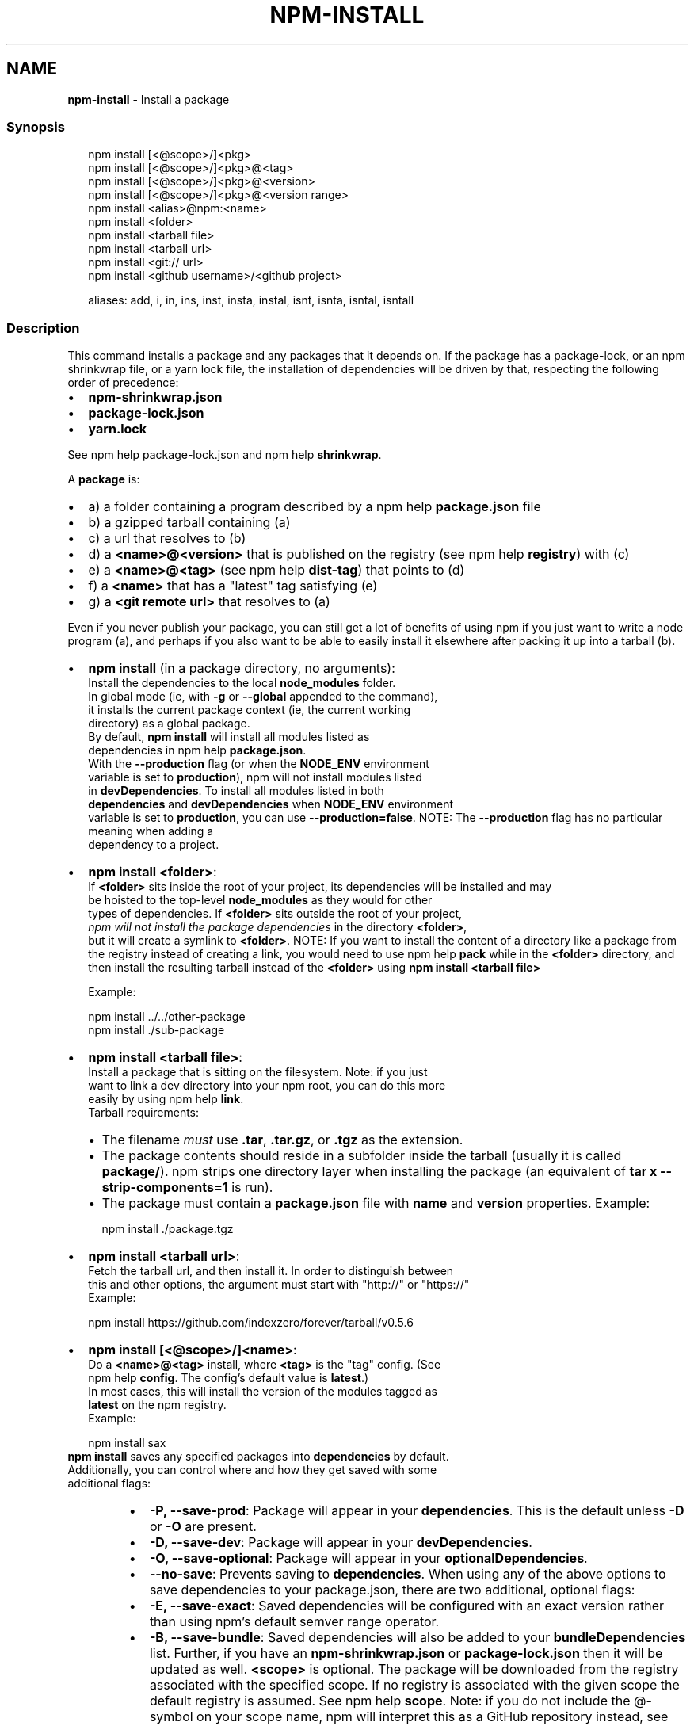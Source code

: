 .TH "NPM\-INSTALL" "1" "March 2022" "" ""
.SH "NAME"
\fBnpm-install\fR \- Install a package
.SS Synopsis
.P
.RS 2
.nf
npm install [<@scope>/]<pkg>
npm install [<@scope>/]<pkg>@<tag>
npm install [<@scope>/]<pkg>@<version>
npm install [<@scope>/]<pkg>@<version range>
npm install <alias>@npm:<name>
npm install <folder>
npm install <tarball file>
npm install <tarball url>
npm install <git:// url>
npm install <github username>/<github project>

aliases: add, i, in, ins, inst, insta, instal, isnt, isnta, isntal, isntall
.fi
.RE
.SS Description
.P
This command installs a package and any packages that it depends on\. If the
package has a package\-lock, or an npm shrinkwrap file, or a yarn lock file,
the installation of dependencies will be driven by that, respecting the
following order of precedence:
.RS 0
.IP \(bu 2
\fBnpm\-shrinkwrap\.json\fP
.IP \(bu 2
\fBpackage\-lock\.json\fP
.IP \(bu 2
\fByarn\.lock\fP

.RE
.P
See npm help package\-lock\.json and
npm help \fBshrinkwrap\fP\|\.
.P
A \fBpackage\fP is:
.RS 0
.IP \(bu 2
a) a folder containing a program described by a
npm help \fBpackage\.json\fP file
.IP \(bu 2
b) a gzipped tarball containing (a)
.IP \(bu 2
c) a url that resolves to (b)
.IP \(bu 2
d) a \fB<name>@<version>\fP that is published on the registry (see
npm help \fBregistry\fP) with (c)
.IP \(bu 2
e) a \fB<name>@<tag>\fP (see npm help \fBdist\-tag\fP) that
points to (d)
.IP \(bu 2
f) a \fB<name>\fP that has a "latest" tag satisfying (e)
.IP \(bu 2
g) a \fB<git remote url>\fP that resolves to (a)

.RE
.P
Even if you never publish your package, you can still get a lot of benefits
of using npm if you just want to write a node program (a), and perhaps if
you also want to be able to easily install it elsewhere after packing it up
into a tarball (b)\.
.RS 0
.IP \(bu 2
\fBnpm install\fP (in a package directory, no arguments):
  Install the dependencies to the local \fBnode_modules\fP folder\.
  In global mode (ie, with \fB\-g\fP or \fB\-\-global\fP appended to the command),
  it installs the current package context (ie, the current working
  directory) as a global package\.
  By default, \fBnpm install\fP will install all modules listed as
  dependencies in npm help \fBpackage\.json\fP\|\.
  With the \fB\-\-production\fP flag (or when the \fBNODE_ENV\fP environment
  variable is set to \fBproduction\fP), npm will not install modules listed
  in \fBdevDependencies\fP\|\. To install all modules listed in both
  \fBdependencies\fP and \fBdevDependencies\fP when \fBNODE_ENV\fP environment
  variable is set to \fBproduction\fP, you can use \fB\-\-production=false\fP\|\.
.QP
NOTE: The \fB\-\-production\fP flag has no particular meaning when adding a
  dependency to a project\.

.
.IP \(bu 2
\fBnpm install <folder>\fP:
  If \fB<folder>\fP sits inside the root of your project, its dependencies will be installed and may
  be hoisted to the top\-level \fBnode_modules\fP as they would for other
  types of dependencies\. If \fB<folder>\fP sits outside the root of your project,
  \fInpm will not install the package dependencies\fR in the directory \fB<folder>\fP,
  but it will create a symlink to \fB<folder>\fP\|\.
.QP
NOTE: If you want to install the content of a directory like a package from the registry instead of creating a link, you would need to use npm help \fBpack\fP while in the \fB<folder>\fP directory, and then install the resulting tarball instead of the \fB<folder>\fP using \fBnpm install <tarball file>\fP

.
  Example:
.P
.RS 2
.nf
  npm install \.\./\.\./other\-package
  npm install \./sub\-package
.fi
.RE
.IP \(bu 2
\fBnpm install <tarball file>\fP:
  Install a package that is sitting on the filesystem\.  Note: if you just
  want to link a dev directory into your npm root, you can do this more
  easily by using npm help \fBlink\fP\|\.
  Tarball requirements:
.RS
.IP \(bu 2
The filename \fImust\fR use \fB\|\.tar\fP, \fB\|\.tar\.gz\fP, or \fB\|\.tgz\fP as the
extension\.
.IP \(bu 2
The package contents should reside in a subfolder inside the tarball
(usually it is called \fBpackage/\fP)\. npm strips one directory layer
when installing the package (an equivalent of \fBtar x
\-\-strip\-components=1\fP is run)\.
.IP \(bu 2
The package must contain a \fBpackage\.json\fP file with \fBname\fP and
\fBversion\fP properties\.
Example:
.P
.RS 2
.nf
npm install \./package\.tgz
.fi
.RE

.RE
.IP \(bu 2
\fBnpm install <tarball url>\fP:
  Fetch the tarball url, and then install it\.  In order to distinguish between
  this and other options, the argument must start with "http://" or "https://"
  Example:
.P
.RS 2
.nf
  npm install https://github\.com/indexzero/forever/tarball/v0\.5\.6
.fi
.RE
.IP \(bu 2
\fBnpm install [<@scope>/]<name>\fP:
  Do a \fB<name>@<tag>\fP install, where \fB<tag>\fP is the "tag" config\. (See
  npm help \fBconfig\fP\|\. The config's default value is \fBlatest\fP\|\.)
  In most cases, this will install the version of the modules tagged as
  \fBlatest\fP on the npm registry\.
  Example:
.P
.RS 2
.nf
  npm install sax
.fi
.RE
  \fBnpm install\fP saves any specified packages into \fBdependencies\fP by default\.
  Additionally, you can control where and how they get saved with some
  additional flags:
.RS
.IP \(bu 2
\fB\-P, \-\-save\-prod\fP: Package will appear in your \fBdependencies\fP\|\. This
is the default unless \fB\-D\fP or \fB\-O\fP are present\.
.IP \(bu 2
\fB\-D, \-\-save\-dev\fP: Package will appear in your \fBdevDependencies\fP\|\.
.IP \(bu 2
\fB\-O, \-\-save\-optional\fP: Package will appear in your
\fBoptionalDependencies\fP\|\.
.IP \(bu 2
\fB\-\-no\-save\fP: Prevents saving to \fBdependencies\fP\|\.
When using any of the above options to save dependencies to your
package\.json, there are two additional, optional flags:
.IP \(bu 2
\fB\-E, \-\-save\-exact\fP: Saved dependencies will be configured with an
exact version rather than using npm's default semver range operator\.
.IP \(bu 2
\fB\-B, \-\-save\-bundle\fP: Saved dependencies will also be added to your
\fBbundleDependencies\fP list\.
Further, if you have an \fBnpm\-shrinkwrap\.json\fP or \fBpackage\-lock\.json\fP
then it will be updated as well\.
\fB<scope>\fP is optional\. The package will be downloaded from the registry
associated with the specified scope\. If no registry is associated with
the given scope the default registry is assumed\. See
npm help \fBscope\fP\|\.
Note: if you do not include the @\-symbol on your scope name, npm will
interpret this as a GitHub repository instead, see below\. Scopes names
must also be followed by a slash\.
Examples:
.P
.RS 2
.nf
npm install sax
npm install githubname/reponame
npm install @myorg/privatepackage
npm install node\-tap \-\-save\-dev
npm install dtrace\-provider \-\-save\-optional
npm install readable\-stream \-\-save\-exact
npm install ansi\-regex \-\-save\-bundle
.fi
.RE
.IP \(bu 2
\fINote*\fR: If there is a file or folder named \fB<name>\fP in the current
working directory, then it will try to install that, and only try to
fetch the package by name if it is not valid\.

.RE
.IP \(bu 2
\fBnpm install <alias>@npm:<name>\fP:
  Install a package under a custom alias\. Allows multiple versions of
  a same\-name package side\-by\-side, more convenient import names for
  packages with otherwise long ones, and using git forks replacements
  or forked npm packages as replacements\. Aliasing works only on your
  project and does not rename packages in transitive dependencies\.
  Aliases should follow the naming conventions stated in
  \fBvalidate\-npm\-package\-name\fP \fIhttps://www\.npmjs\.com/package/validate\-npm\-package\-name#naming\-rules\fR\|\.
  Examples:
.P
.RS 2
.nf
  npm install my\-react@npm:react
  npm install jquery2@npm:jquery@2
  npm install jquery3@npm:jquery@3
  npm install npa@npm:npm\-package\-arg
.fi
.RE
.IP \(bu 2
\fBnpm install [<@scope>/]<name>@<tag>\fP:
  Install the version of the package that is referenced by the specified tag\.
  If the tag does not exist in the registry data for that package, then this
  will fail\.
  Example:
.P
.RS 2
.nf
  npm install sax@latest
  npm install @myorg/mypackage@latest
.fi
.RE
.IP \(bu 2
\fBnpm install [<@scope>/]<name>@<version>\fP:
  Install the specified version of the package\.  This will fail if the
  version has not been published to the registry\.
  Example:
.P
.RS 2
.nf
  npm install sax@0\.1\.1
  npm install @myorg/privatepackage@1\.5\.0
.fi
.RE
.IP \(bu 2
\fBnpm install [<@scope>/]<name>@<version range>\fP:
  Install a version of the package matching the specified version range\.
  This will follow the same rules for resolving dependencies described in
  npm help \fBpackage\.json\fP\|\.
  Note that most version ranges must be put in quotes so that your shell
  will treat it as a single argument\.
  Example:
.P
.RS 2
.nf
  npm install sax@">=0\.1\.0 <0\.2\.0"
  npm install @myorg/privatepackage@"16 \- 17"
.fi
.RE
.IP \(bu 2
\fBnpm install <git remote url>\fP:
  Installs the package from the hosted git provider, cloning it with
  \fBgit\fP\|\.  For a full git remote url, only that URL will be attempted\.
.P
.RS 2
.nf
  <protocol>://[<user>[:<password>]@]<hostname>[:<port>][:][/]<path>[#<commit\-ish> | #semver:<semver>]
.fi
.RE
  \fB<protocol>\fP is one of \fBgit\fP, \fBgit+ssh\fP, \fBgit+http\fP, \fBgit+https\fP, or
  \fBgit+file\fP\|\.
  If \fB#<commit\-ish>\fP is provided, it will be used to clone exactly that
  commit\. If the commit\-ish has the format \fB#semver:<semver>\fP, \fB<semver>\fP
  can be any valid semver range or exact version, and npm will look for
  any tags or refs matching that range in the remote repository, much as
  it would for a registry dependency\. If neither \fB#<commit\-ish>\fP or
  \fB#semver:<semver>\fP is specified, then the default branch of the
  repository is used\.
  If the repository makes use of submodules, those submodules will be
  cloned as well\.
  If the package being installed contains a \fBprepare\fP script, its
  \fBdependencies\fP and \fBdevDependencies\fP will be installed, and the prepare
  script will be run, before the package is packaged and installed\.
  The following git environment variables are recognized by npm and will
  be added to the environment when running git:
.RS
.IP \(bu 2
\fBGIT_ASKPASS\fP
.IP \(bu 2
\fBGIT_EXEC_PATH\fP
.IP \(bu 2
\fBGIT_PROXY_COMMAND\fP
.IP \(bu 2
\fBGIT_SSH\fP
.IP \(bu 2
\fBGIT_SSH_COMMAND\fP
.IP \(bu 2
\fBGIT_SSL_CAINFO\fP
.IP \(bu 2
\fBGIT_SSL_NO_VERIFY\fP
See the git man page for details\.
Examples:
.P
.RS 2
.nf
npm install git+ssh://git@github\.com:npm/cli\.git#v1\.0\.27
npm install git+ssh://git@github\.com:npm/cli#pull/273
npm install git+ssh://git@github\.com:npm/cli#semver:^5\.0
npm install git+https://isaacs@github\.com/npm/cli\.git
npm install git://github\.com/npm/cli\.git#v1\.0\.27
GIT_SSH_COMMAND='ssh \-i ~/\.ssh/custom_ident' npm install git+ssh://git@github\.com:npm/cli\.git
.fi
.RE

.RE
.IP \(bu 2
\fBnpm install <githubname>/<githubrepo>[#<commit\-ish>]\fP:
.IP \(bu 2
\fBnpm install github:<githubname>/<githubrepo>[#<commit\-ish>]\fP:
  Install the package at \fBhttps://github\.com/githubname/githubrepo\fP by
  attempting to clone it using \fBgit\fP\|\.
  If \fB#<commit\-ish>\fP is provided, it will be used to clone exactly that
  commit\. If the commit\-ish has the format \fB#semver:<semver>\fP, \fB<semver>\fP
  can be any valid semver range or exact version, and npm will look for
  any tags or refs matching that range in the remote repository, much as
  it would for a registry dependency\. If neither \fB#<commit\-ish>\fP or
  \fB#semver:<semver>\fP is specified, then \fBmaster\fP is used\.
  As with regular git dependencies, \fBdependencies\fP and \fBdevDependencies\fP
  will be installed if the package has a \fBprepare\fP script before the
  package is done installing\.
  Examples:
.P
.RS 2
.nf
  npm install mygithubuser/myproject
  npm install github:mygithubuser/myproject
.fi
.RE
.IP \(bu 2
\fBnpm install gist:[<githubname>/]<gistID>[#<commit\-ish>|#semver:<semver>]\fP:
  Install the package at \fBhttps://gist\.github\.com/gistID\fP by attempting to
  clone it using \fBgit\fP\|\. The GitHub username associated with the gist is
  optional and will not be saved in \fBpackage\.json\fP\|\.
  As with regular git dependencies, \fBdependencies\fP and \fBdevDependencies\fP will
  be installed if the package has a \fBprepare\fP script before the package is
  done installing\.
  Example:
.P
.RS 2
.nf
  npm install gist:101a11beef
.fi
.RE
.IP \(bu 2
\fBnpm install bitbucket:<bitbucketname>/<bitbucketrepo>[#<commit\-ish>]\fP:
  Install the package at \fBhttps://bitbucket\.org/bitbucketname/bitbucketrepo\fP
  by attempting to clone it using \fBgit\fP\|\.
  If \fB#<commit\-ish>\fP is provided, it will be used to clone exactly that
  commit\. If the commit\-ish has the format \fB#semver:<semver>\fP, \fB<semver>\fP can
  be any valid semver range or exact version, and npm will look for any tags
  or refs matching that range in the remote repository, much as it would for a
  registry dependency\. If neither \fB#<commit\-ish>\fP or \fB#semver:<semver>\fP is
  specified, then \fBmaster\fP is used\.
  As with regular git dependencies, \fBdependencies\fP and \fBdevDependencies\fP will
  be installed if the package has a \fBprepare\fP script before the package is
  done installing\.
  Example:
.P
.RS 2
.nf
  npm install bitbucket:mybitbucketuser/myproject
.fi
.RE
.IP \(bu 2
\fBnpm install gitlab:<gitlabname>/<gitlabrepo>[#<commit\-ish>]\fP:
  Install the package at \fBhttps://gitlab\.com/gitlabname/gitlabrepo\fP
  by attempting to clone it using \fBgit\fP\|\.
  If \fB#<commit\-ish>\fP is provided, it will be used to clone exactly that
  commit\. If the commit\-ish has the format \fB#semver:<semver>\fP, \fB<semver>\fP can
  be any valid semver range or exact version, and npm will look for any tags
  or refs matching that range in the remote repository, much as it would for a
  registry dependency\. If neither \fB#<commit\-ish>\fP or \fB#semver:<semver>\fP is
  specified, then \fBmaster\fP is used\.
  As with regular git dependencies, \fBdependencies\fP and \fBdevDependencies\fP will
  be installed if the package has a \fBprepare\fP script before the package is
  done installing\.
  Example:
.P
.RS 2
.nf
  npm install gitlab:mygitlabuser/myproject
  npm install gitlab:myusr/myproj#semver:^5\.0
.fi
.RE

.RE
.P
You may combine multiple arguments and even multiple types of arguments\.
For example:
.P
.RS 2
.nf
npm install sax@">=0\.1\.0 <0\.2\.0" bench supervisor
.fi
.RE
.P
The \fB\-\-tag\fP argument will apply to all of the specified install targets\. If
a tag with the given name exists, the tagged version is preferred over
newer versions\.
.P
The \fB\-\-dry\-run\fP argument will report in the usual way what the install
would have done without actually installing anything\.
.P
The \fB\-\-package\-lock\-only\fP argument will only update the
\fBpackage\-lock\.json\fP, instead of checking \fBnode_modules\fP and downloading
dependencies\.
.P
The \fB\-f\fP or \fB\-\-force\fP argument will force npm to fetch remote resources
even if a local copy exists on disk\.
.P
.RS 2
.nf
npm install sax \-\-force
.fi
.RE
.SS Configuration
.P
See the npm help \fBconfig\fP help doc\.  Many of the configuration
params have some effect on installation, since that's most of what npm
does\.
.P
These are some of the most common options related to installation\.
.SS \fBsave\fP
.RS 0
.IP \(bu 2
Default: \fBtrue\fP unless when using \fBnpm update\fP or \fBnpm dedupe\fP where it
defaults to \fBfalse\fP
.IP \(bu 2
Type: Boolean

.RE
.P
Save installed packages to a \fBpackage\.json\fP file as dependencies\.
.P
When used with the \fBnpm rm\fP command, removes the dependency from
\fBpackage\.json\fP\|\.
.P
Will also prevent writing to \fBpackage\-lock\.json\fP if set to \fBfalse\fP\|\.
.SS \fBsave\-exact\fP
.RS 0
.IP \(bu 2
Default: false
.IP \(bu 2
Type: Boolean

.RE
.P
Dependencies saved to package\.json will be configured with an exact version
rather than using npm's default semver range operator\.
.SS \fBglobal\fP
.RS 0
.IP \(bu 2
Default: false
.IP \(bu 2
Type: Boolean

.RE
.P
Operates in "global" mode, so that packages are installed into the \fBprefix\fP
folder instead of the current working directory\. See
npm help folders for more on the differences in behavior\.
.RS 0
.IP \(bu 2
packages are installed into the \fB{prefix}/lib/node_modules\fP folder, instead
of the current working directory\.
.IP \(bu 2
bin files are linked to \fB{prefix}/bin\fP
.IP \(bu 2
man pages are linked to \fB{prefix}/share/man\fP

.RE
.SS \fBglobal\-style\fP
.RS 0
.IP \(bu 2
Default: false
.IP \(bu 2
Type: Boolean

.RE
.P
Causes npm to install the package into your local \fBnode_modules\fP folder with
the same layout it uses with the global \fBnode_modules\fP folder\. Only your
direct dependencies will show in \fBnode_modules\fP and everything they depend
on will be flattened in their \fBnode_modules\fP folders\. This obviously will
eliminate some deduping\. If used with \fBlegacy\-bundling\fP, \fBlegacy\-bundling\fP
will be preferred\.
.SS \fBlegacy\-bundling\fP
.RS 0
.IP \(bu 2
Default: false
.IP \(bu 2
Type: Boolean

.RE
.P
Causes npm to install the package such that versions of npm prior to 1\.4,
such as the one included with node 0\.8, can install the package\. This
eliminates all automatic deduping\. If used with \fBglobal\-style\fP this option
will be preferred\.
.SS \fBomit\fP
.RS 0
.IP \(bu 2
Default: 'dev' if the \fBNODE_ENV\fP environment variable is set to
\|'production', otherwise empty\.
.IP \(bu 2
Type: "dev", "optional", or "peer" (can be set multiple times)

.RE
.P
Dependency types to omit from the installation tree on disk\.
.P
Note that these dependencies \fIare\fR still resolved and added to the
\fBpackage\-lock\.json\fP or \fBnpm\-shrinkwrap\.json\fP file\. They are just not
physically installed on disk\.
.P
If a package type appears in both the \fB\-\-include\fP and \fB\-\-omit\fP lists, then
it will be included\.
.P
If the resulting omit list includes \fB\|'dev'\fP, then the \fBNODE_ENV\fP environment
variable will be set to \fB\|'production'\fP for all lifecycle scripts\.
.SS \fBstrict\-peer\-deps\fP
.RS 0
.IP \(bu 2
Default: false
.IP \(bu 2
Type: Boolean

.RE
.P
If set to \fBtrue\fP, and \fB\-\-legacy\-peer\-deps\fP is not set, then \fIany\fR
conflicting \fBpeerDependencies\fP will be treated as an install failure, even
if npm could reasonably guess the appropriate resolution based on non\-peer
dependency relationships\.
.P
By default, conflicting \fBpeerDependencies\fP deep in the dependency graph will
be resolved using the nearest non\-peer dependency specification, even if
doing so will result in some packages receiving a peer dependency outside
the range set in their package's \fBpeerDependencies\fP object\.
.P
When such and override is performed, a warning is printed, explaining the
conflict and the packages involved\. If \fB\-\-strict\-peer\-deps\fP is set, then
this warning is treated as a failure\.
.SS \fBpackage\-lock\fP
.RS 0
.IP \(bu 2
Default: true
.IP \(bu 2
Type: Boolean

.RE
.P
If set to false, then ignore \fBpackage\-lock\.json\fP files when installing\. This
will also prevent \fIwriting\fR \fBpackage\-lock\.json\fP if \fBsave\fP is true\.
.P
When package package\-locks are disabled, automatic pruning of extraneous
modules will also be disabled\. To remove extraneous modules with
package\-locks disabled use \fBnpm prune\fP\|\.
.P
This configuration does not affect \fBnpm ci\fP\|\.
.SS \fBforeground\-scripts\fP
.RS 0
.IP \(bu 2
Default: false
.IP \(bu 2
Type: Boolean

.RE
.P
Run all build scripts (ie, \fBpreinstall\fP, \fBinstall\fP, and \fBpostinstall\fP)
scripts for installed packages in the foreground process, sharing standard
input, output, and error with the main npm process\.
.P
Note that this will generally make installs run slower, and be much noisier,
but can be useful for debugging\.
.SS \fBignore\-scripts\fP
.RS 0
.IP \(bu 2
Default: false
.IP \(bu 2
Type: Boolean

.RE
.P
If true, npm does not run scripts specified in package\.json files\.
.P
Note that commands explicitly intended to run a particular script, such as
\fBnpm start\fP, \fBnpm stop\fP, \fBnpm restart\fP, \fBnpm test\fP, and \fBnpm run\-script\fP
will still run their intended script if \fBignore\-scripts\fP is set, but they
will \fInot\fR run any pre\- or post\-scripts\.
.SS \fBaudit\fP
.RS 0
.IP \(bu 2
Default: true
.IP \(bu 2
Type: Boolean

.RE
.P
When "true" submit audit reports alongside the current npm command to the
default registry and all registries configured for scopes\. See the
documentation for npm help \fBaudit\fP for details on what is
submitted\.
.SS \fBbin\-links\fP
.RS 0
.IP \(bu 2
Default: true
.IP \(bu 2
Type: Boolean

.RE
.P
Tells npm to create symlinks (or \fB\|\.cmd\fP shims on Windows) for package
executables\.
.P
Set to false to have it not do this\. This can be used to work around the
fact that some file systems don't support symlinks, even on ostensibly Unix
systems\.
.SS \fBfund\fP
.RS 0
.IP \(bu 2
Default: true
.IP \(bu 2
Type: Boolean

.RE
.P
When "true" displays the message at the end of each \fBnpm install\fP
acknowledging the number of dependencies looking for funding\. See npm help \fBnpm
fund\fP for details\.
.SS \fBdry\-run\fP
.RS 0
.IP \(bu 2
Default: false
.IP \(bu 2
Type: Boolean

.RE
.P
Indicates that you don't want npm to make any changes and that it should
only report what it would have done\. This can be passed into any of the
commands that modify your local installation, eg, \fBinstall\fP, \fBupdate\fP,
\fBdedupe\fP, \fBuninstall\fP, as well as \fBpack\fP and \fBpublish\fP\|\.
.P
Note: This is NOT honored by other network related commands, eg \fBdist\-tags\fP,
\fBowner\fP, etc\.
.SS \fBworkspace\fP
.RS 0
.IP \(bu 2
Default:
.IP \(bu 2
Type: String (can be set multiple times)

.RE
.P
Enable running a command in the context of the configured workspaces of the
current project while filtering by running only the workspaces defined by
this configuration option\.
.P
Valid values for the \fBworkspace\fP config are either:
.RS 0
.IP \(bu 2
Workspace names
.IP \(bu 2
Path to a workspace directory
.IP \(bu 2
Path to a parent workspace directory (will result in selecting all
workspaces within that folder)

.RE
.P
When set for the \fBnpm init\fP command, this may be set to the folder of a
workspace which does not yet exist, to create the folder and set it up as a
brand new workspace within the project\.
.P
This value is not exported to the environment for child processes\.
.SS \fBworkspaces\fP
.RS 0
.IP \(bu 2
Default: null
.IP \(bu 2
Type: null or Boolean

.RE
.P
Set to true to run the command in the context of \fBall\fR configured
workspaces\.
.P
Explicitly setting this to false will cause commands like \fBinstall\fP to
ignore workspaces altogether\. When not set explicitly:
.RS 0
.IP \(bu 2
Commands that operate on the \fBnode_modules\fP tree (install, update, etc\.)
will link workspaces into the \fBnode_modules\fP folder\. \- Commands that do
other things (test, exec, publish, etc\.) will operate on the root project,
\fIunless\fR one or more workspaces are specified in the \fBworkspace\fP config\.

.RE
.P
This value is not exported to the environment for child processes\.
.SS \fBinclude\-workspace\-root\fP
.RS 0
.IP \(bu 2
Default: false
.IP \(bu 2
Type: Boolean

.RE
.P
Include the workspace root when workspaces are enabled for a command\.
.P
When false, specifying individual workspaces via the \fBworkspace\fP config, or
all workspaces via the \fBworkspaces\fP flag, will cause npm to operate only on
the specified workspaces, and not on the root project\.
.SS Algorithm
.P
Given a \fBpackage{dep}\fP structure: \fBA{B,C}, B{C}, C{D}\fP,
the npm install algorithm produces:
.P
.RS 2
.nf
A
+\-\- B
+\-\- C
+\-\- D
.fi
.RE
.P
That is, the dependency from B to C is satisfied by the fact that A already
caused C to be installed at a higher level\. D is still installed at the top
level because nothing conflicts with it\.
.P
For \fBA{B,C}, B{C,D@1}, C{D@2}\fP, this algorithm produces:
.P
.RS 2
.nf
A
+\-\- B
+\-\- C
   `\-\- D@2
+\-\- D@1
.fi
.RE
.P
Because B's D@1 will be installed in the top\-level, C now has to install
D@2 privately for itself\. This algorithm is deterministic, but different
trees may be produced if two dependencies are requested for installation in
a different order\.
.P
See npm help folders for a more detailed description of
the specific folder structures that npm creates\.
.SS See Also
.RS 0
.IP \(bu 2
npm help folders
.IP \(bu 2
npm help update
.IP \(bu 2
npm help audit
.IP \(bu 2
npm help fund
.IP \(bu 2
npm help link
.IP \(bu 2
npm help rebuild
.IP \(bu 2
npm help scripts
.IP \(bu 2
npm help config
.IP \(bu 2
npm help npmrc
.IP \(bu 2
npm help registry
.IP \(bu 2
npm help dist\-tag
.IP \(bu 2
npm help uninstall
.IP \(bu 2
npm help shrinkwrap
.IP \(bu 2
npm help package\.json
.IP \(bu 2
npm help workspaces

.RE
